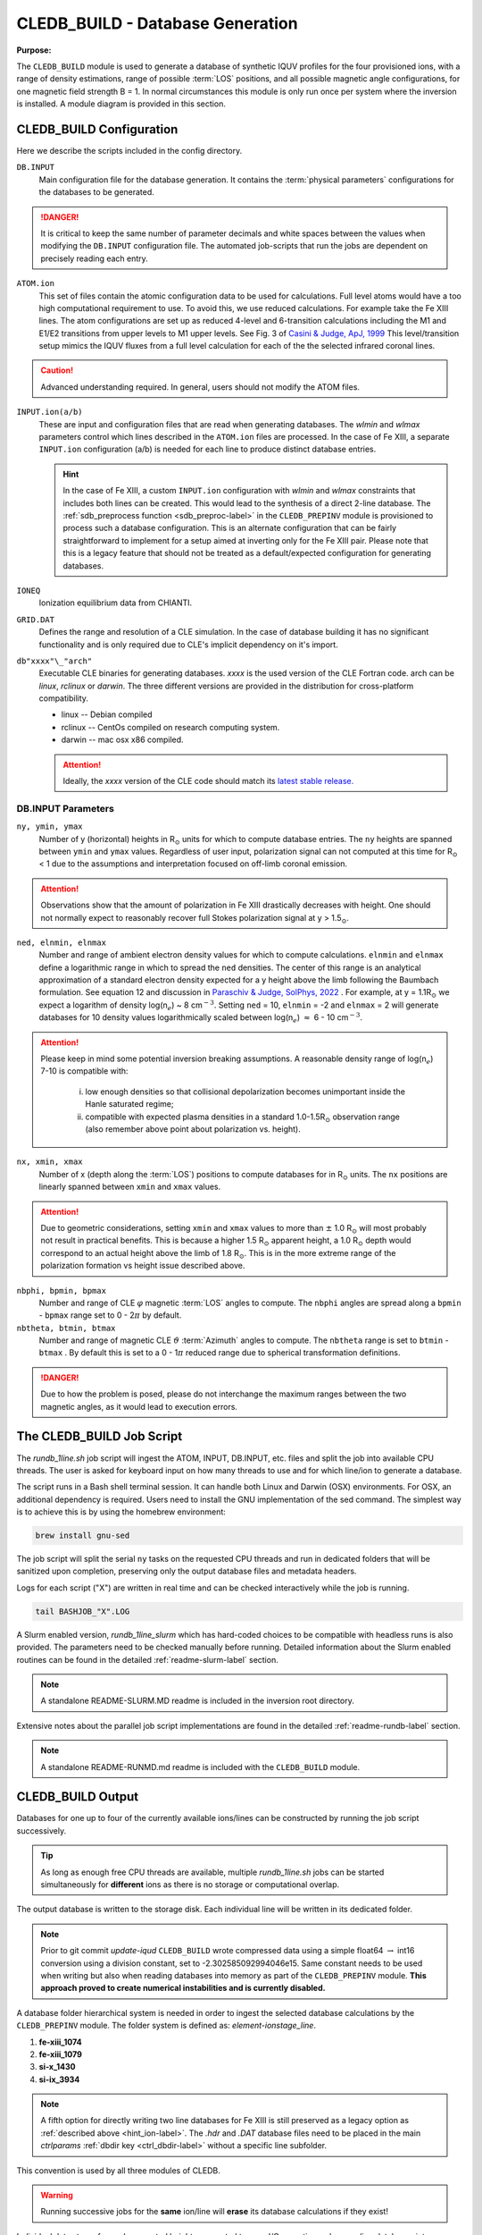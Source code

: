 .. _cledb_build-label:

CLEDB_BUILD - Database Generation
=================================

**Purpose:**

The ``CLEDB_BUILD`` module is used to generate a database of synthetic IQUV profiles for the four provisioned ions, with a range of density estimations, range of possible :term:`LOS` positions, and all possible magnetic angle configurations, for one magnetic field strength B = 1.  In normal circumstances this module is only run once per system where the inversion is installed. A module diagram is provided in this section.

.. _db_input-label:

CLEDB_BUILD Configuration
-------------------------

Here we describe the scripts included in the config directory.

``DB.INPUT``
	Main configuration file for the database generation. It contains the :term:`physical parameters` configurations for the databases to be generated.

	.. literalinclude:: ../../CLEDB_BUILD/config/DB.INPUT
		:language: c

.. Danger::
	It is critical to keep the same number of parameter decimals and white spaces between the values when modifying the ``DB.INPUT`` configuration file. The automated job-scripts that run the jobs are dependent on precisely reading each entry.

.. _atom-label:

``ATOM.ion``
    This set of files contain the atomic configuration data to be used for calculations. Full level atoms would have a too high computational requirement to use. To avoid this, we use reduced calculations. For example take the Fe XIII lines. The atom configurations are set up as reduced 4-level and 6-transition calculations including the M1 and E1/E2 transitions from upper levels to M1 upper levels. See Fig. 3 of `Casini & Judge, ApJ, 1999 <https://ui.adsabs.harvard.edu/abs/1999ApJ...522..524C/abstract>`_ This level/transition setup mimics the IQUV fluxes from a full level calculation for each of the the selected infrared coronal lines. 

.. Caution::
	Advanced understanding required. In general, users should not modify the ATOM files.
	
.. _hint_ion-label:

``INPUT.ion(a/b)``
	These are input and configuration files that are read when generating databases. The *wlmin* and *wlmax* parameters control which lines described in the ``ATOM.ion`` files are processed. In the case of Fe XIII, a separate ``INPUT.ion`` configuration (a/b) is needed for each line to produce distinct database entries.

	.. hint::
		In the case of Fe XIII, a custom ``INPUT.ion`` configuration with *wlmin* and *wlmax* constraints that includes both lines can be created. This would lead to the synthesis of a direct 2-line database. The :ref:`sdb_preprocess function <sdb_preproc-label>` in the ``CLEDB_PREPINV`` module is provisioned to process such a database configuration. This is an alternate configuration that can be fairly straightforward to implement for a setup aimed at inverting only for the Fe XIII pair. Please note that this is a legacy feature that should not be treated as a default/expected configuration for generating databases.

``IONEQ``
	Ionization equilibrium data from CHIANTI.
	
``GRID.DAT``
	Defines the range and resolution of a CLE simulation. In the case of database building it has no significant functionality and is only required due to CLE's implicit dependency on it's import.

``db"xxxx"\_"arch"``
	Executable CLE binaries for generating databases. *xxxx* is the used version of the CLE Fortran code. arch can be *linux*, *rclinux* or *darwin*. The three different versions are provided in the distribution for cross-platform compatibility.	

	* linux -- Debian compiled

	* rclinux -- CentOs compiled on research computing system.

	* darwin -- mac osx x86 compiled.

	.. Attention::
		Ideally, the *xxxx* version of the CLE code should match its `latest stable release. <https://github.com/arparaschiv/coronal-line-emission>`_  

DB.INPUT Parameters
^^^^^^^^^^^^^^^^^^^

``ny, ymin, ymax``
	Number of y (horizontal) heights in R\ :math:`_\odot` units for which to compute database entries. The ``ny`` heights are spanned between ``ymin`` and ``ymax`` values. Regardless of user input, polarization signal can not computed at this time for R\ :math:`_\odot` < 1 due to the assumptions and interpretation focused on off-limb coronal emission. 

.. attention::
	Observations show that the amount of polarization in Fe XIII drastically decreases with height. One should not normally expect to reasonably recover full Stokes polarization signal at y > 1.5\ :math:`_\odot`.  
	
``ned, elnmin, elnmax``
	Number and range of ambient electron density values for which to compute calculations. ``elnmin`` and ``elnmax`` define a logarithmic range in which to spread the ``ned`` densities. The center of this range is an analytical approximation of a standard electron density expected for a y height above the limb following the Baumbach formulation. See equation 12 and discussion in `Paraschiv & Judge, SolPhys, 2022 <https://ui.adsabs.harvard.edu/abs/2022SoPh..297...63P/abstract>`_ . For example, at y = 1.1R\ :math:`_\odot` we expect a logarithm of density log(n\ :math:`_e`) ~ 8 cm\ :math:`^{-3}`. Setting ``ned`` = 10, ``elnmin`` = -2 and ``elnmax`` = 2 will generate databases for 10 density values logarithmically scaled between log(n\ :math:`_e`) :math:`\approx` 6 - 10 cm\ :math:`^{-3}`.

.. attention::
	Please keep in mind some potential inversion breaking assumptions. A reasonable density range of log(n\ :math:`_e`) 7-10 is compatible with: 
		
		i. low enough densities so that collisional depolarization becomes unimportant inside the Hanle saturated regime; 
		ii. compatible with expected plasma densities in a standard 1.0-1.5R\ :math:`_\odot` observation range (also remember above point about polarization vs. height).
	
``nx, xmin, xmax``
	Number of x (depth along the :term:`LOS`) positions to compute databases for in R\ :math:`_\odot` units. The ``nx`` positions are linearly spanned between ``xmin`` and ``xmax`` values. 

.. attention::
	Due to geometric considerations, setting ``xmin`` and ``xmax`` values to more than :math:`\pm` 1.0 R\ :math:`_\odot` will most probably not result in practical benefits. This is because a higher 1.5 R\ :math:`_\odot` apparent height, a 1.0 R\ :math:`_\odot` depth would correspond to an actual height above the limb of 1.8 R\ :math:`_\odot`. This is in the more extreme range of the polarization formation vs height issue described above.

``nbphi, bpmin, bpmax``
	Number and range of CLE :math:`\varphi` magnetic :term:`LOS` angles to compute. The ``nbphi`` angles are spread along a ``bpmin`` - ``bpmax``  range set to 0 - 2\ :math:`\pi` by default.
	
``nbtheta, btmin, btmax``	
	Number and range of magnetic CLE :math:`\vartheta` :term:`Azimuth` angles to compute. The ``nbtheta`` range is set to ``btmin`` - ``btmax`` .  By default this is set to a 0 - 1\ :math:`\pi` reduced range due to spherical transformation definitions.

.. Danger::
	Due to how the problem is posed, please do not interchange the maximum ranges between the two magnetic angles, as it would lead to execution errors.	

  

The CLEDB_BUILD Job Script
--------------------------

The *rundb_1line.sh* job script will ingest the ATOM, INPUT, DB.INPUT, etc. files and split the job into available CPU threads. The user is asked for keyboard input on how many threads to use and for which line/ion to generate a database.

.. image:: figs/2_CLEDB_BUILD.png
   :width: 800

The script runs in a Bash shell terminal session. It can handle both Linux and Darwin (OSX) environments. For OSX, an additional dependency is required. Users need to install the GNU implementation of the sed command. The simplest way is to achieve this is by using the homebrew environment:

.. code-block:: bash

	brew install gnu-sed

The job script will split the serial ``ny`` tasks on the requested CPU threads and run in dedicated folders that will be sanitized upon completion, preserving only the output database files and metadata headers. 

Logs for each script ("X") are written in real time and can be checked interactively while the job is running.

.. code-block:: bash

	tail BASHJOB_"X".LOG

A Slurm enabled version, *rundb_1line_slurm*  which has hard-coded choices to be compatible with headless runs is also provided. The parameters need to be checked manually before running. Detailed information about the Slurm enabled routines can be found in the detailed :ref:`readme-slurm-label` section. 

.. note::
	A standalone README-SLURM.MD readme is included in the inversion root directory.

Extensive notes about the parallel job script implementations are found in the detailed :ref:`readme-rundb-label` section.

.. note::
	A standalone README-RUNMD.md readme is included with the ``CLEDB_BUILD`` module.

.. _cledb_output-label:

CLEDB_BUILD Output
------------------

Databases for one up to four of the currently available ions/lines can be constructed by running the job script successively. 

.. tip::
	As long as enough free CPU threads are available, multiple *rundb_1line.sh* jobs can be started simultaneously for **different** ions as there is no storage or computational overlap. 

The output database is written to the storage disk. Each individual line will be written in its dedicated folder. 

.. note::
	Prior to git commit *update-iqud* ``CLEDB_BUILD`` wrote compressed data using a simple float64 :math:`\rightarrow` int16 conversion using a division constant, set to -2.302585092994046e15. Same constant needs to be used when writing but also when reading databases into memory as part of the ``CLEDB_PREPINV`` module. **This approach proved to create numerical instabilities and is currently disabled.**

.. _naming_conv-label:

A database folder hierarchical system is needed in order to ingest the selected database calculations by the ``CLEDB_PREPINV`` module. The folder system is defined as: *element-ionstage_line*.

1. **fe-xiii_1074** 
2. **fe-xiii_1079**
3. **si-x_1430**
4. **si-ix_3934** 

.. note::
	A fifth option for directly writing two line databases for Fe XIII is still preserved as a legacy option as :ref:`described above <hint_ion-label>`. The *.hdr* and *.DAT* database files need to be placed in the main *ctrlparams* :ref:`dbdir key <ctrl_dbdir-label>` without a specific line subfolder.

This convention is used by all three modules of CLEDB.

.. warning:: 
	Running successive jobs for the **same** ion/line will **erase** its database calculations if they exist! 

Individual data stores for each computed height are created to ease I/O operations when reading databases into memory for inverting. A db"xxxx".dat file is generated at each y height in the ``ny`` set, where "xxxx" represents the distance *above the limb* in units of R\ :math:`_\odot` (DB0000.dat corresponds to the solar limb or a height of 1.00R\ :math:`_\odot`). A metadata *db.hdr* file is produced in the individual line directory that contains the range dimensions and parameters applicable to any one database set of files.
 
.. Danger::
	The user should not change the parameter configurations in ``DB.INPUT`` between multiple ion/line runs that should be part of the same database. 

Generating :math:`\sim` 5 :math:`\cdot` 10\ :math:`^8` calculations per line for two lines will occupy :math:`\approx` 32 Gb of disk space with no storage compression.